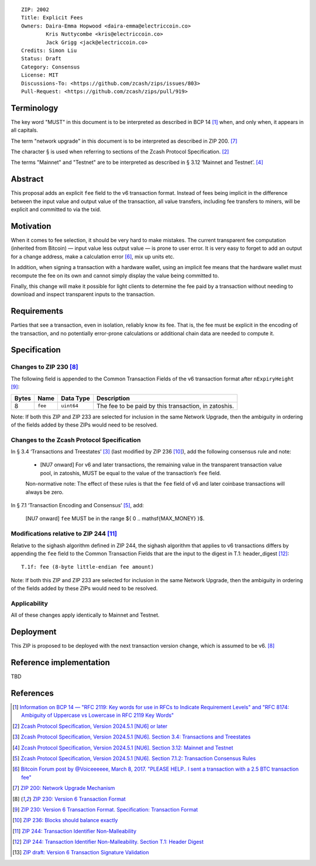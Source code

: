 ::

  ZIP: 2002
  Title: Explicit Fees
  Owners: Daira-Emma Hopwood <daira-emma@electriccoin.co>
          Kris Nuttycombe <kris@electriccoin.co>
          Jack Grigg <jack@electriccoin.co>
  Credits: Simon Liu
  Status: Draft
  Category: Consensus
  License: MIT
  Discussions-To: <https://github.com/zcash/zips/issues/803>
  Pull-Request: <https://github.com/zcash/zips/pull/919>


Terminology
===========

The key word "MUST" in this document is to be interpreted as described in BCP 14
[#BCP14]_ when, and only when, it appears in all capitals.

The term "network upgrade" in this document is to be interpreted as described in
ZIP 200. [#zip-0200]_

The character § is used when referring to sections of the Zcash Protocol
Specification. [#protocol]_

The terms "Mainnet" and "Testnet" are to be interpreted as described in
§ 3.12 ‘Mainnet and Testnet’. [#protocol-networks]_


Abstract
========

This proposal adds an explicit ``fee`` field to the v6 transaction format.
Instead of fees being implicit in the difference between the input value and
output value of the transaction, all value transfers, including fee transfers to
miners, will be explicit and committed to via the txid.


Motivation
==========

When it comes to fee selection, it should be very hard to make mistakes.
The current transparent fee computation (inherited from Bitcoin) — input value
less output value — is prone to user error. It is very easy to forget to add an
output for a change address, make a calculation error [#bitcointalk-fee-error]_,
mix up units etc.

In addition, when signing a transaction with a hardware wallet, using an implicit 
fee means that the hardware wallet must recompute the fee on its own and cannot
simply display the value being committed to.

Finally, this change will make it possible for light clients to determine the
fee paid by a transaction without needing to download and inspect transparent
inputs to the transaction.


Requirements
============

Parties that see a transaction, even in isolation, reliably know its fee.
That is, the fee must be explicit in the encoding of the transaction,
and no potentially error-prone calculations or additional chain data are 
needed to compute it.


Specification
=============

Changes to ZIP 230 [#zip-0230]_
-------------------------------

The following field is appended to the Common Transaction Fields of the v6
transaction format after  ``nExpiryHeight`` [#zip-0230-transaction-format]_:

+-------+---------+------------+------------------------------------------------------+
| Bytes | Name    | Data Type  | Description                                          |
+=======+=========+============+======================================================+
|   8   | ``fee`` | ``uint64`` | The fee to be paid by this transaction, in zatoshis. |
+-------+---------+------------+------------------------------------------------------+

Note: If both this ZIP and ZIP 233 are selected for inclusion in the same
Network Upgrade, then the ambiguity in ordering of the fields added by these
ZIPs would need to be resolved.

Changes to the Zcash Protocol Specification
-------------------------------------------

In § 3.4 ‘Transactions and Treestates’ [#protocol-transactions]_ (last modified by
ZIP 236 [#zip-0236]_), add the following consensus rule and note:

  * [NU7 onward] For v6 and later transactions, the remaining value in the
    transparent transaction value pool, in zatoshis, MUST be equal to the value
    of the transaction’s ``fee`` field.
 
  Non-normative note: The effect of these rules is that the ``fee`` field of
  v6 and later coinbase transactions will always be zero.

In § 7.1 ‘Transaction Encoding and Consensus’ [#protocol-txnconsensus]_, add:

  [NU7 onward] ``fee`` MUST be in the range $\{ 0 .. \mathsf{MAX\_MONEY} \}$.


Modifications relative to ZIP 244 [#zip-0244]_
----------------------------------------------

Relative to the sighash algorithm defined in ZIP 244, the sighash algorithm
that applies to v6 transactions differs by appending the ``fee`` field to
the Common Transaction Fields that are the input to the digest in
T.1: header_digest [#zip-0244-header-digest]_::

   T.1f: fee (8-byte little-endian fee amount)

Note: If both this ZIP and ZIP 233 are selected for inclusion in the same
Network Upgrade, then the ambiguity in ordering of the fields added by these
ZIPs would need to be resolved.


Applicability
-------------

All of these changes apply identically to Mainnet and Testnet.


Deployment
==========

This ZIP is proposed to be deployed with the next transaction version change,
which is assumed to be v6. [#zip-0230]_


Reference implementation
========================

TBD


References
==========

.. [#BCP14] `Information on BCP 14 — "RFC 2119: Key words for use in RFCs to Indicate Requirement Levels" and "RFC 8174: Ambiguity of Uppercase vs Lowercase in RFC 2119 Key Words" <https://www.rfc-editor.org/info/bcp14>`_
.. [#protocol] `Zcash Protocol Specification, Version 2024.5.1 [NU6] or later <protocol/protocol.pdf>`_
.. [#protocol-transactions] `Zcash Protocol Specification, Version 2024.5.1 [NU6]. Section 3.4: Transactions and Treestates <protocol/protocol.pdf#transactions>`_
.. [#protocol-networks] `Zcash Protocol Specification, Version 2024.5.1 [NU6]. Section 3.12: Mainnet and Testnet <protocol/protocol.pdf#networks>`_
.. [#protocol-txnconsensus] `Zcash Protocol Specification, Version 2024.5.1 [NU6]. Section 7.1.2: Transaction Consensus Rules <protocol/protocol.pdf#txnconsensus>`_
.. [#bitcointalk-fee-error] `Bitcoin Forum post by @Voiceeeeee, March 8, 2017. "PLEASE HELP.. I sent a transaction with a 2.5 BTC transaction fee" <https://bitcointalk.org/index.php?topic=1818791.0>`_
.. [#zip-0200] `ZIP 200: Network Upgrade Mechanism <zip-0200.rst>`_
.. [#zip-0230] `ZIP 230: Version 6 Transaction Format <zip-0230.rst>`_
.. [#zip-0230-transaction-format] `ZIP 230: Version 6 Transaction Format. Specification: Transaction Format <zip-0230#transaction-format>`_
.. [#zip-0236] `ZIP 236: Blocks should balance exactly <zip-0236.rst>`_
.. [#zip-0244] `ZIP 244: Transaction Identifier Non-Malleability <zip-0244.rst>`_
.. [#zip-0244-header-digest] `ZIP 244: Transaction Identifier Non-Malleability. Section T.1: Header Digest <zip-0244#t-1-header-digest>`_
.. [#draft-txv6-sighash] `ZIP draft: Version 6 Transaction Signature Validation <draft-txv6-sighash>`_
